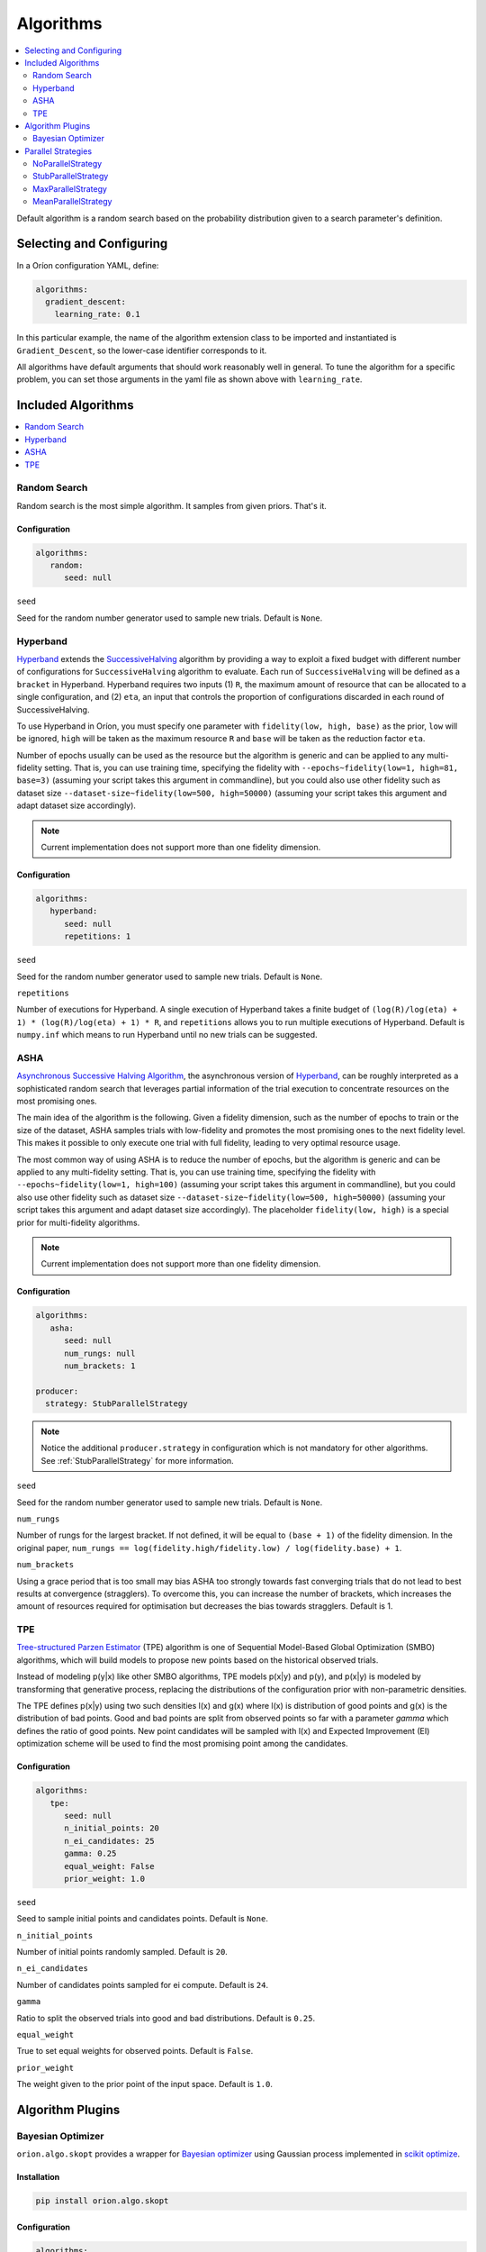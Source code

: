 .. _Setup Algorithms:

**********
Algorithms
**********

.. contents::
   :depth: 2
   :local:

Default algorithm is a random search based on the probability
distribution given to a search parameter's definition.

Selecting and Configuring
=========================

In a Oríon configuration YAML, define:

.. code-block:: yaml

   algorithms:
     gradient_descent:
       learning_rate: 0.1

In this particular example, the name of the algorithm extension class to be
imported and instantiated is ``Gradient_Descent``, so the lower-case identifier
corresponds to it.

All algorithms have default arguments that should work reasonably well in general.
To tune the algorithm for a specific problem, you can set those arguments in the
yaml file as shown above with ``learning_rate``.

Included Algorithms
===================

.. contents::
   :depth: 1
   :local:

.. _random-search:

Random Search
-------------

Random search is the most simple algorithm. It samples from given priors. That's it.

Configuration
~~~~~~~~~~~~~

.. code-block:: yaml

     algorithms:
        random:
           seed: null


``seed``

Seed for the random number generator used to sample new trials. Default is ``None``.

.. _hyperband-algorithm:

Hyperband
---------

`Hyperband`_ extends the `SuccessiveHalving`_ algorithm by providing a way to exploit a
fixed budget with different number of configurations for ``SuccessiveHalving`` algorithm to
evaluate. Each run of ``SuccessiveHalving`` will be defined as a ``bracket`` in Hyperband.
Hyperband requires two inputs (1) ``R``, the maximum amount of resource that can be allocated
to a single configuration, and (2) ``eta``, an input that controls the proportion of
configurations discarded in each round of SuccessiveHalving.

To use Hyperband in Oríon, you must specify one parameter with ``fidelity(low, high, base)``
as the prior, ``low`` will be ignored, ``high`` will be taken as the maximum resource ``R``
and ``base`` will be taken as the reduction factor ``eta``.

Number of epochs usually can be used as the resource but the algorithm is generic and can be
applied to any multi-fidelity setting. That is, you can use training time, specifying the
fidelity with ``--epochs~fidelity(low=1, high=81, base=3)``
(assuming your script takes this argument in commandline),
but you could also use other fidelity
such as dataset size ``--dataset-size~fidelity(low=500, high=50000)``
(assuming your script takes this argument and adapt dataset size accordingly).


.. _SuccessiveHalving: https://arxiv.org/abs/1502.07943

.. note::

   Current implementation does not support more than one fidelity dimension.

Configuration
~~~~~~~~~~~~~

.. code-block:: yaml

    algorithms:
       hyperband:
          seed: null
          repetitions: 1


``seed``

Seed for the random number generator used to sample new trials. Default is ``None``.

``repetitions``

Number of executions for Hyperband. A single execution of Hyperband takes a finite
budget of ``(log(R)/log(eta) + 1) * (log(R)/log(eta) + 1) * R``, and ``repetitions`` allows you
to run multiple executions of Hyperband. Default is ``numpy.inf`` which means to run Hyperband
until no new trials can be suggested.


.. _ASHA:

ASHA
----

`Asynchronous Successive Halving Algorithm`_, the asynchronous version of
`Hyperband`_, can be roughly interpreted as a sophisticated random search that leverages
partial information of the trial execution to concentrate resources on the
most promising ones.

The main idea of the algorithm is the following. Given a fidelity dimension, such as
the number of epochs to train or the size of the dataset, ASHA samples trials
with low-fidelity and promotes the most promising ones to the next fidelity level.
This makes it possible to only execute one trial with full fidelity, leading
to very optimal resource usage.

The most common way of using ASHA is to reduce the number of epochs,
but the algorithm is generic and can be applied to any multi-fidelity setting.
That is, you can use training time, specifying the fidelity with
``--epochs~fidelity(low=1, high=100)``
(assuming your script takes this argument in commandline),
but you could also use other fidelity
such as dataset size ``--dataset-size~fidelity(low=500, high=50000)``
(assuming your script takes this argument and
adapt dataset size accordingly). The placeholder ``fidelity(low, high)`` is a special prior for
multi-fidelity algorithms.


.. _asynchronous successive halving algorithm: https://arxiv.org/abs/1810.05934
.. _Hyperband: https://arxiv.org/abs/1603.06560

.. note::

   Current implementation does not support more than one fidelity dimension.

Configuration
~~~~~~~~~~~~~

.. code-block:: yaml

    algorithms:
       asha:
          seed: null
          num_rungs: null
          num_brackets: 1

    producer:
      strategy: StubParallelStrategy


.. note::

   Notice the additional ``producer.strategy`` in configuration which is not mandatory for other
   algorithms. See :ref:`StubParallelStrategy` for more information.


``seed``

Seed for the random number generator used to sample new trials. Default is ``None``.


``num_rungs``

Number of rungs for the largest bracket. If not defined, it will be equal to ``(base + 1)`` of the
fidelity dimension. In the original paper,
``num_rungs == log(fidelity.high/fidelity.low) / log(fidelity.base) + 1``.

``num_brackets``

Using a grace period that is too small may bias ASHA too strongly towards fast
converging trials that do not lead to best results at convergence (stragglers).
To overcome this, you can increase the number of brackets, which increases the amount of resources
required for optimisation but decreases the bias towards stragglers. Default is 1.


.. _tpe-algorithm:

TPE
---------

`Tree-structured Parzen Estimator`_ (TPE) algorithm is one of Sequential Model-Based
Global Optimization (SMBO) algorithms, which will build models to propose new points based
on the historical observed trials.

Instead of modeling p(y|x) like other SMBO algorithms, TPE models p(x|y) and p(y),
and p(x|y) is modeled by transforming that generative process, replacing the distributions of
the configuration prior with non-parametric densities.

The TPE defines p(x|y) using two such densities l(x) and g(x) where l(x) is distribution of
good points and g(x) is the distribution of bad points. Good and bad points are split from observed
points so far with a parameter `gamma` which defines the ratio of good points. New point candidates
will be sampled with l(x) and Expected Improvement (EI) optimization scheme will be used to find
the most promising point among the candidates.


.. _Tree-structured Parzen Estimator:
    https://papers.nips.cc/paper/4443-algorithms-for-hyper-parameter-optimization.pdf


Configuration
~~~~~~~~~~~~~

.. code-block:: yaml

    algorithms:
       tpe:
          seed: null
          n_initial_points: 20
          n_ei_candidates: 25
          gamma: 0.25
          equal_weight: False
          prior_weight: 1.0


``seed``

Seed to sample initial points and candidates points. Default is ``None``.

``n_initial_points``

Number of initial points randomly sampled. Default is ``20``.

``n_ei_candidates``

Number of candidates points sampled for ei compute. Default is ``24``.

``gamma``

Ratio to split the observed trials into good and bad distributions. Default is ``0.25``.

``equal_weight``

True to set equal weights for observed points. Default is ``False``.

``prior_weight``

The weight given to the prior point of the input space. Default is ``1.0``.



Algorithm Plugins
=================

.. _scikit-bayesopt:

Bayesian Optimizer
------------------

``orion.algo.skopt`` provides a wrapper for `Bayesian optimizer`_ using Gaussian process implemented
in `scikit optimize`_.

.. _scikit optimize: https://scikit-optimize.github.io/
.. _bayesian optimizer: https://scikit-optimize.github.io/#skopt.Optimizer

Installation
~~~~~~~~~~~~

.. code-block:: sh

   pip install orion.algo.skopt

Configuration
~~~~~~~~~~~~~

.. code-block:: yaml

     algorithms:
        BayesianOptimizer:
           seed: null
           n_initial_points: 10
           acq_func: gp_hedge
           alpha: 1.0e-10
           n_restarts_optimizer: 0
           noise: "gaussian"
           normalize_y: False

``seed``

``n_initial_points``

Number of evaluations of ``func`` with initialization points
before approximating it with ``base_estimator``. Points provided as
``x0`` count as initialization points. If len(x0) < n_initial_points
additional points are sampled at random.

``acq_func``

Function to minimize over the posterior distribution. Can be:
``["LCB", "EI", "PI", "gp_hedge", "EIps", "PIps"]``. Check skopt
docs for details.

``alpha``

Value added to the diagonal of the kernel matrix during fitting.
Larger values correspond to increased noise level in the observations
and reduce potential numerical issues during fitting. If an array is
passed, it must have the same number of entries as the data used for
fitting and is used as datapoint-dependent noise level. Note that this
is equivalent to adding a WhiteKernel with c=alpha. Allowing to specify
the noise level directly as a parameter is mainly for convenience and
for consistency with Ridge.

``n_restarts_optimizer``

The number of restarts of the optimizer for finding the kernel's
parameters which maximize the log-marginal likelihood. The first run
of the optimizer is performed from the kernel's initial parameters,
the remaining ones (if any) from thetas sampled log-uniform randomly
from the space of allowed theta-values. If greater than 0, all bounds
must be finite. Note that n_restarts_optimizer == 0 implies that one
run is performed.

``noise``

If set to "gaussian", then it is assumed that y is a noisy estimate of f(x) where the
noise is gaussian.

``normalize_y``

Whether the target values y are normalized, i.e., the mean of the
observed target values become zero. This parameter should be set to
True if the target values' mean is expected to differ considerable from
zero. When enabled, the normalization effectively modifies the GP's
prior based on the data, which contradicts the likelihood principle;
normalization is thus disabled per default.

.. _parallel-strategies:

Parallel Strategies
===================

A parallel strategy is a method to improve parallel optimization
for sequential algorithms. Such algorithms can only observe
trials that are completed and have a corresponding objective.
To get around this, parallel strategies produces *lies*,
noncompleted trials with fake objectives, which are then
passed to a temporary copy of the algorithm that will suggest
a new point. The temporary algorithm is then discarded.
The original algorithm never obverses lies, and
the temporary copy always observes lies that are based on
most up-to-date data.
The strategies will differ in how they assign objectives
to the *lies*.

By default, the strategy used is :ref:`MaxParallelStrategy`

NoParallelStrategy
------------------

Does not return any lie. This is useful to benchmark parallel
strategies and measure how they can help compared to no
strategy.

.. _StubParallelStrategy:

StubParallelStrategy
--------------------

Assign to *lies* an objective of ``None`` so that
non-completed trials are observed and identifiable by algorithms
that can leverage parallel optimization.

The value of the objective is customizable with ``stub_value``.

.. code-block:: yaml

    producer:
      strategy:
         StubParallelStrategy:
            stub_value: 'custom value'

.. _MaxParallelStrategy:

MaxParallelStrategy
-------------------

Assigns to *lies* the best objective observed so far.

The default value assigned to objective when less than 1 trial
is completed is configurable with ``default_result``. It
is ``float('inf')`` by default.

.. code-block:: yaml

    producer:
      strategy:
         MaxParallelStrategy:
            default_result: 10000


MeanParallelStrategy
--------------------

Assigns to *lies* the mean of all objectives observed so far.

The default value assigned to objective when less than 2 trials
are completed is configurable with ``default_result``. It
is ``float('inf')`` by default.

.. code-block:: yaml

    producer:
      strategy:
         MeanParallelStrategy:
            default_result: 0.5

